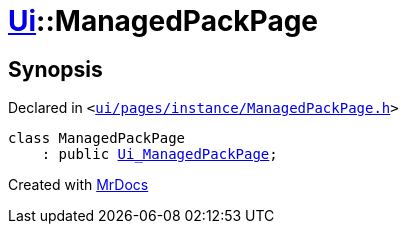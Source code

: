 [#Ui-ManagedPackPage]
= xref:Ui.adoc[Ui]::ManagedPackPage
:relfileprefix: ../
:mrdocs:


== Synopsis

Declared in `&lt;https://github.com/PrismLauncher/PrismLauncher/blob/develop/launcher/ui/pages/instance/ManagedPackPage.h#L22[ui&sol;pages&sol;instance&sol;ManagedPackPage&period;h]&gt;`

[source,cpp,subs="verbatim,replacements,macros,-callouts"]
----
class ManagedPackPage
    : public xref:Ui_ManagedPackPage.adoc[Ui&lowbar;ManagedPackPage];
----






[.small]#Created with https://www.mrdocs.com[MrDocs]#
